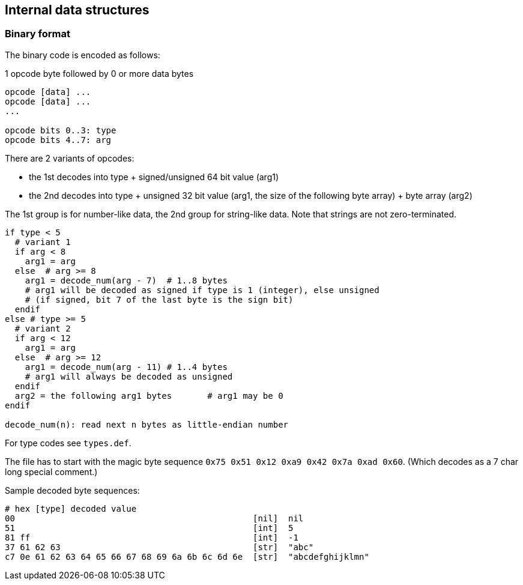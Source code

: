 == Internal data structures

=== Binary format

The binary code is encoded as follows:

1 opcode byte followed by 0 or more data bytes

[source]
----
opcode [data] ...
opcode [data] ...
...

opcode bits 0..3: type
opcode bits 4..7: arg
----

There are 2 variants of opcodes:

- the 1st decodes into type + signed/unsigned 64 bit value (arg1)
- the 2nd decodes into type + unsigned 32 bit value (arg1, the size of the
  following byte array) + byte array (arg2)

The 1st group is for number-like data, the 2nd group for string-like data. Note that strings are not
zero-terminated.

[source]
----
if type < 5
  # variant 1
  if arg < 8
    arg1 = arg
  else	# arg >= 8
    arg1 = decode_num(arg - 7)	# 1..8 bytes
    # arg1 will be decoded as signed if type is 1 (integer), else unsigned
    # (if signed, bit 7 of the last byte is the sign bit)
  endif
else # type >= 5
  # variant 2
  if arg < 12
    arg1 = arg
  else	# arg >= 12
    arg1 = decode_num(arg - 11)	# 1..4 bytes
    # arg1 will always be decoded as unsigned
  endif
  arg2 = the following arg1 bytes	# arg1 may be 0
endif

decode_num(n): read next n bytes as little-endian number
----

For type codes see `types.def`.

The file has to start with the magic byte sequence `0x75 0x51 0x12 0xa9 0x42 0x7a 0xad 0x60`.
(Which decodes as a 7 char long special comment.)

Sample decoded byte sequences:

[source]
----
# hex [type] decoded value
00                                               [nil]  nil
51                                               [int]  5
81 ff                                            [int]  -1
37 61 62 63                                      [str]  "abc"
c7 0e 61 62 63 64 65 66 67 68 69 6a 6b 6c 6d 6e  [str]  "abcdefghijklmn"
----
